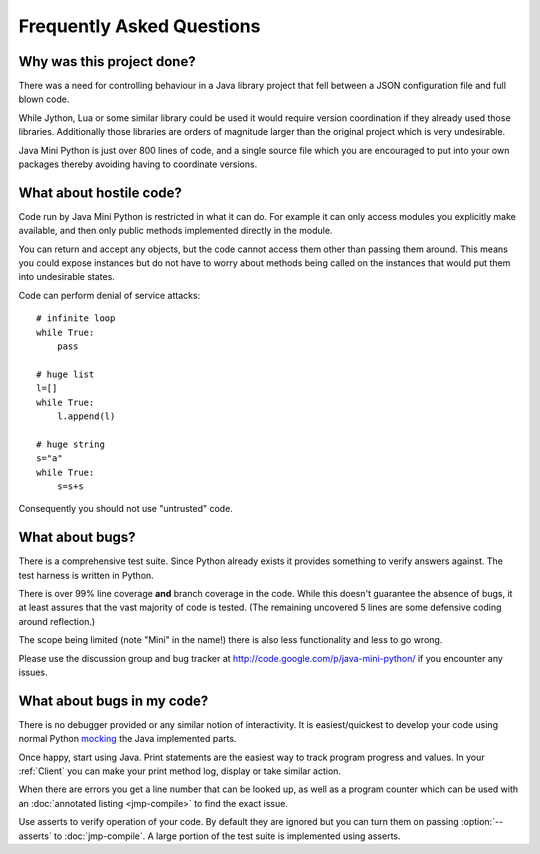 Frequently Asked Questions
==========================

Why was this project done?
--------------------------

There was a need for controlling behaviour in a Java library project
that fell between a JSON configuration file and full blown code.

While Jython, Lua or some similar library could be used it would
require version coordination if they already used those libraries.
Additionally those libraries are orders of magnitude larger than the
original project which is very undesirable.

Java Mini Python is just over 800 lines of code, and a single source
file which you are encouraged to put into your own packages thereby
avoiding having to coordinate versions.

What about hostile code?
------------------------

Code run by Java Mini Python is restricted in what it can do.  For
example it can only access modules you explicitly make available, and
then only public methods implemented directly in the module.

You can return and accept any objects, but the code cannot access them
other than passing them around.  This means you could expose instances
but do not have to worry about methods being called on the instances
that would put them into undesirable states.

Code can perform denial of service attacks::

    # infinite loop
    while True:
        pass
    
    # huge list
    l=[]
    while True:
        l.append(l)

    # huge string
    s="a"
    while True:
        s=s+s

Consequently you should not use "untrusted" code.

What about bugs?
----------------

There is a comprehensive test suite.  Since Python already exists it
provides something to verify answers against.  The test harness is
written in Python.

There is over 99% line coverage **and** branch coverage in the code.
While this doesn't guarantee the absence of bugs, it at least assures
that the vast majority of code is tested.  (The remaining uncovered
5 lines are some defensive coding around reflection.)

The scope being limited (note "Mini" in the name!) there is also less
functionality and less to go wrong.

Please use the discussion group and bug tracker at
http://code.google.com/p/java-mini-python/ if you encounter any issues.

What about bugs in my code?
---------------------------

There is no debugger provided or any similar notion of interactivity.
It is easiest/quickest to develop your code using normal Python `mocking
<http://en.wikipedia.org/wiki/Mock_object>`__ the Java implemented
parts.

Once happy, start using Java.  Print statements are the easiest way to
track program progress and values.  In your :ref:`Client` you can make
your print method log, display or take similar action.

When there are errors you get a line number that can be looked up, as
well as a program counter which can be used with an :doc:`annotated
listing <jmp-compile>` to find the exact issue.

Use asserts to verify operation of your code.  By default they are
ignored but you can turn them on passing :option:`--asserts` to
:doc:`jmp-compile`.  A large portion of the test suite is implemented
using asserts.
